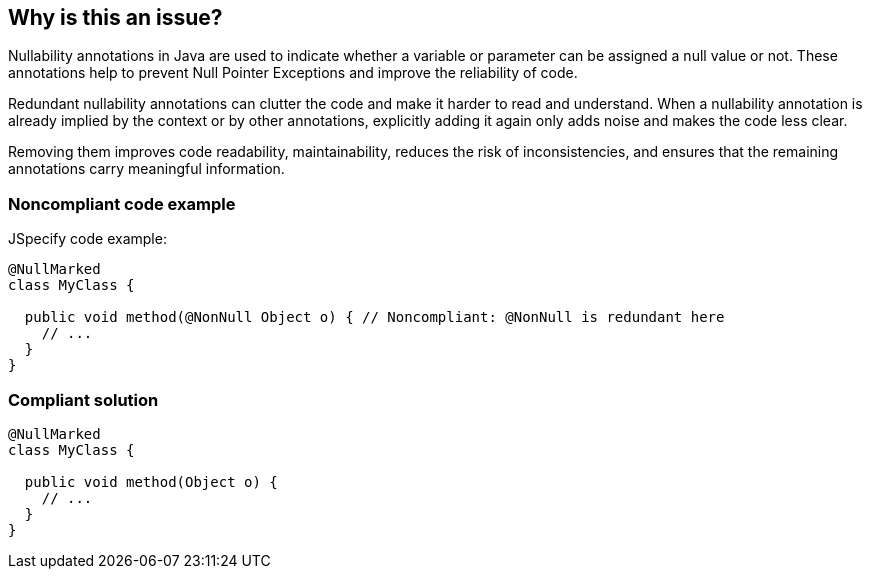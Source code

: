 == Why is this an issue?

Nullability annotations in Java are used to indicate whether a variable or parameter can be assigned a null value or not.
These annotations help to prevent Null Pointer Exceptions and improve the reliability of code.

Redundant nullability annotations can clutter the code and make it harder to read and understand.
When a nullability annotation is already implied by the context or by other annotations, explicitly adding it again only adds noise and makes the code less clear.

Removing them improves code readability, maintainability, reduces the risk of inconsistencies, and ensures that the remaining annotations carry meaningful information.

=== Noncompliant code example

JSpecify code example:

[source,java,diff-id=1,diff-type=noncompliant]
----
@NullMarked
class MyClass {

  public void method(@NonNull Object o) { // Noncompliant: @NonNull is redundant here
    // ...
  }
}
----

=== Compliant solution

[source,java,diff-id=1,diff-type=compliant]
----
@NullMarked
class MyClass {

  public void method(Object o) {
    // ...
  }
}
----